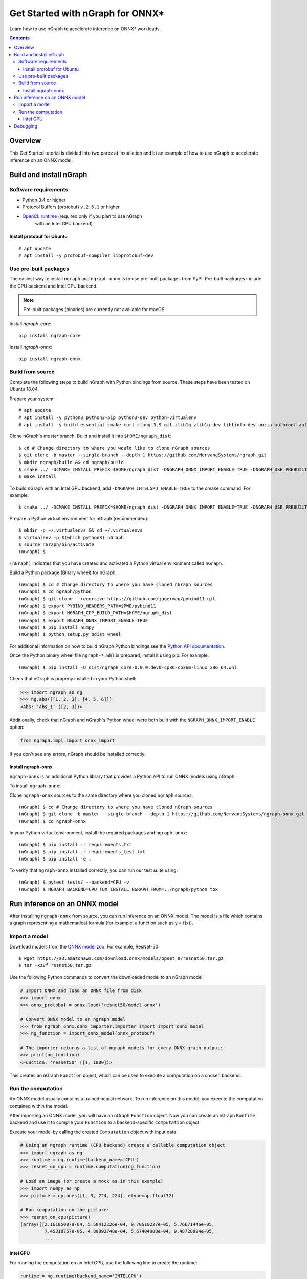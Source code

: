 .. _onnx_tutorial:

Get Started with nGraph for ONNX\*
##################################

Learn how to use nGraph to accelerate inference on ONNX\* workloads.

.. contents::

Overview
========

This Get Started tutorial is divided into two parts: a) installation and b)
an example of how to use nGraph to accelerate inference on an ONNX model.

Build and install nGraph
========================

Software requirements
---------------------

- Python 3.4 or higher
- Protocol Buffers (protobuf) ``v.2.6.1`` or higher
- `OpenCL runtime <opencl_drivers_>`_ (required only if you plan to use nGraph
    with an Intel GPU backend)

Install protobuf for Ubuntu
~~~~~~~~~~~~~~~~~~~~~~~~~~~

::

    # apt update
    # apt install -y protobuf-compiler libprotobuf-dev

Use pre-built packages
----------------------

The easiest way to install ``ngraph`` and ``ngraph-onnx`` is to use pre-built
packages from PyPI. Pre-built packages include the CPU backend and Intel GPU
backend. 

.. note:: Pre-built packages (binaries) are currently not available for macOS.

Install `ngraph-core`:

::

    pip install ngraph-core 

Install `ngraph-onnx`:

::

    pip install ngraph-onnx 

Build from source
-----------------

Complete the following steps to build nGraph with Python bindings from source.
These steps have been tested on Ubuntu 18.04.

Prepare your system:

::

    # apt update
    # apt install -y python3 python3-pip python3-dev python-virtualenv
    # apt install -y build-essential cmake curl clang-3.9 git zlib1g zlib1g-dev libtinfo-dev unzip autoconf automake libtool

Clone nGraph's `master` branch. Build and install it into
``$HOME/ngraph_dist``:

::

    $ cd # Change directory to where you would like to clone nGraph sources
    $ git clone -b master --single-branch --depth 1 https://github.com/NervanaSystems/ngraph.git
    $ mkdir ngraph/build && cd ngraph/build
    $ cmake ../ -DCMAKE_INSTALL_PREFIX=$HOME/ngraph_dist -DNGRAPH_ONNX_IMPORT_ENABLE=TRUE -DNGRAPH_USE_PREBUILT_LLVM=TRUE 
    $ make install

To build nGraph with an Intel GPU backend, add ``-DNGRAPH_INTELGPU_ENABLE=TRUE``
to the cmake command. For example: 

::

    $ cmake ../ -DCMAKE_INSTALL_PREFIX=$HOME/ngraph_dist -DNGRAPH_ONNX_IMPORT_ENABLE=TRUE -DNGRAPH_USE_PREBUILT_LLVM=TRUE -DNGRAPH_INTELGPU_ENABLE=TRUE

Prepare a Python virtual environment for nGraph (recommended):
 
::

    $ mkdir -p ~/.virtualenvs && cd ~/.virtualenvs
    $ virtualenv -p $(which python3) nGraph
    $ source nGraph/bin/activate
    (nGraph) $ 

``(nGraph)`` indicates that you have created and activated a Python virtual 
environment called ``nGraph``.

Build a Python package (Binary wheel) for nGraph:

::

    (nGraph) $ cd # Change directory to where you have cloned nGraph sources
    (nGraph) $ cd ngraph/python
    (nGraph) $ git clone --recursive https://github.com/jagerman/pybind11.git
    (nGraph) $ export PYBIND_HEADERS_PATH=$PWD/pybind11
    (nGraph) $ export NGRAPH_CPP_BUILD_PATH=$HOME/ngraph_dist
    (nGraph) $ export NGRAPH_ONNX_IMPORT_ENABLE=TRUE
    (nGraph) $ pip install numpy
    (nGraph) $ python setup.py bdist_wheel

For additional information on how to build nGraph Python bindings see the
`Python API documentation <python_api_>`_.

Once the Python binary wheel file ``ngraph-*.whl`` is prepared, install it using
pip. For example:

::

    (nGraph) $ pip install -U dist/ngraph_core-0.0.0.dev0-cp36-cp36m-linux_x86_64.whl

Check that nGraph is properly installed in your Python shell:

.. code-block:: python

	>>> import ngraph as ng
	>>> ng.abs([[1, 2, 3], [4, 5, 6]])
	<Abs: 'Abs_1' ([2, 3])>

Additionally, check that nGraph and nGraph's Python wheel were
both built with the ``NGRAPH_ONNX_IMPORT_ENABLE`` option:

.. code-block:: python

	from ngraph.impl import onnx_import

If you don't see any errors, nGraph should be installed correctly.

Install ngraph-onnx
~~~~~~~~~~~~~~~~~~~

``ngraph-onnx`` is an additional Python library that provides a Python API to run
ONNX models using nGraph. 

To install ``ngraph-onnx``:

Clone ``ngraph-onnx`` sources to the same directory where you cloned ``ngraph`` 
sources.

::

    (nGraph) $ cd # Change directory to where you have cloned nGraph sources
    (nGraph) $ git clone -b master --single-branch --depth 1 https://github.com/NervanaSystems/ngraph-onnx.git
    (nGraph) $ cd ngraph-onnx

In your Python virtual environment, install the required packages and 
``ngraph-onnx``:

::

    (nGraph) $ pip install -r requirements.txt
    (nGraph) $ pip install -r requirements_test.txt
    (nGraph) $ pip install -e .

To verify that ``ngraph-onnx`` installed correctly, you can run our test suite
using:

::

    (nGraph) $ pytest tests/ --backend=CPU -v
    (nGraph) $ NGRAPH_BACKEND=CPU TOX_INSTALL_NGRAPH_FROM=../ngraph/python tox

Run inference on an ONNX model
==============================

After installing ``ngraph-onnx`` from source, you can run inference on an
ONNX model. The model is a file which contains a graph representing a
mathematical formula (for example, a function such as y = f(x)). 

Import a model
--------------

Download models from the `ONNX model zoo <onnx_model_zoo_>`_. For example,
ResNet-50:

::

    $ wget https://s3.amazonaws.com/download.onnx/models/opset_8/resnet50.tar.gz
    $ tar -xzvf resnet50.tar.gz

Use the following Python commands to convert the downloaded model to an
nGraph model:

.. code-block:: python

	# Import ONNX and load an ONNX file from disk
	>>> import onnx
	>>> onnx_protobuf = onnx.load('resnet50/model.onnx')

	# Convert ONNX model to an ngraph model
	>>> from ngraph_onnx.onnx_importer.importer import import_onnx_model
	>>> ng_function = import_onnx_model(onnx_protobuf)

	# The importer returns a list of ngraph models for every ONNX graph output:
	>>> print(ng_function)
	<Function: 'resnet50' ([1, 1000])>

This creates an nGraph ``Function`` object, which can be used to execute a
computation on a chosen backend.

Run the computation
-------------------

An ONNX model usually contains a trained neural network. To run inference on
this model, you execute the computation contained within the model.

After importing an ONNX model, you will have an nGraph ``Function`` object.
Now you can create an nGraph ``Runtime`` backend and use it to compile your
``Function`` to a backend-specific ``Computation`` object.

Execute your model by calling the created ``Computation`` object with input data.

.. code-block:: python

	# Using an ngraph runtime (CPU backend) create a callable computation object
	>>> import ngraph as ng
	>>> runtime = ng.runtime(backend_name='CPU')
	>>> resnet_on_cpu = runtime.computation(ng_function)

	# Load an image (or create a mock as in this example)
	>>> import numpy as np
	>>> picture = np.ones([1, 3, 224, 224], dtype=np.float32)

	# Run computation on the picture:
	>>> resnet_on_cpu(picture)
	[array([[2.16105007e-04, 5.58412226e-04, 9.70510227e-05, 5.76671446e-05,
	         7.45318757e-05, 4.80892748e-04, 5.67404088e-04, 9.48728994e-05,
	         ...

Intel GPU
~~~~~~~~~

For running the computation on an Intel GPU, use the following line to create
the runtime:  

.. code-block:: python

	runtime = ng.runtime(backend_name='INTELGPU')

Debugging
=========

If you encounter any problems with this tutorial, please submit a ticket to our
`issues <issues_>`_ page on GitHub.

.. _onnx_model_zoo: https://github.com/onnx/models
.. _python_api: https://github.com/NervanaSystems/ngraph/blob/master/python/README.md
.. _opencl_drivers: https://software.intel.com/en-us/articles/opencl-drivers
.. _issues: https://github.com/NervanaSystems/ngraph/issues
